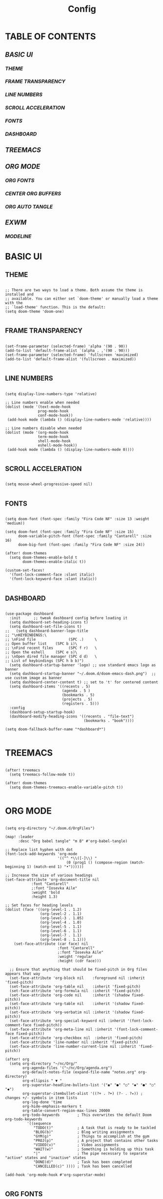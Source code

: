 #+title: Config
#+PROPERTY: header-args:emacs-lisp :tangle ./config.el

* TABLE OF CONTENTS
** [[BASIC UI]]
*** [[THEME]]
*** [[FRAME TRANSPARENCY]]
*** [[LINE NUMBERS]]
*** [[SCROLL ACCELERATION]]
*** [[FONTS]]
*** [[DASHBOARD]]
** [[TREEMACS]]
** [[ORG MODE]]
*** [[ORG FONTS]]
*** [[CENTER ORG BUFFERS]]
*** [[ORG AUTO TANGLE]]
** [[EXWM]]
*** [[MODELINE]]

* BASIC UI

** THEME

#+begin_src elisp

;; There are two ways to load a theme. Both assume the theme is installed and
;; available. You can either set `doom-theme' or manually load a theme with the
;; `load-theme' function. This is the default:
(setq doom-theme 'doom-one)

#+end_src

** FRAME TRANSPARENCY

#+begin_src elisp

(set-frame-parameter (selected-frame) 'alpha '(90 . 90))
(add-to-list 'default-frame-alist `(alpha . ,'(90 . 90)))
(set-frame-parameter (selected-frame) 'fullscreen 'maximized)
(add-to-list 'default-frame-alist '(fullscreen . maximized))

#+end_src

** LINE NUMBERS

#+begin_src elisp

(setq display-line-numbers-type 'relative)

;; Line numbers enable when needed
(dolist (mode '(text-mode-hook
               prog-mode-hook
               conf-mode-hook))
 (add-hook mode (lambda () (display-line-numbers-mode 'relative))))

;; Line numbers disable when needed
(dolist (mode '(org-mode-hook
               term-mode-hook
               shell-mode-hook
               eshell-mode-hook))
 (add-hook mode (lambda () (display-line-numbers-mode 0))))

#+end_src

** SCROLL ACCELERATION

#+begin_src elisp

(setq mouse-wheel-progressive-speed nil)

#+end_src

** FONTS
#+begin_src elisp

(setq doom-font (font-spec :family "Fira Code NF" :size 13 :weight 'medium))

(setq doom-font (font-spec :family "Fira Code NF" :size 15)
      doom-variable-pitch-font (font-spec :family "Cantarell" :size 16)
      doom-big-font (font-spec :family "Fira Code NF" :size 24))

(after! doom-themes
  (setq doom-themes-enable-bold t
        doom-themes-enable-italic t))

(custom-set-faces!
  '(font-lock-comment-face :slant italic)
  '(font-lock-keyword-face :slant italic))

#+end_src

** DASHBOARD

#+begin_src elisp

(use-package dashboard
  :init      ;; tweak dashboard config before loading it
  (setq dashboard-set-heading-icons t)
  (setq dashboard-set-file-icons t)
;;   (setq dashboard-banner-logo-title
;; "\nKEYBINDINGS:\
;; \nFind file               (SPC .)     \
;; Open buffer list    (SPC b i)\
;; \nFind recent files       (SPC f r)   \
;; Open the eshell     (SPC e s)\
;; \nOpen dired file manager (SPC d d)   \
;; List of keybindings (SPC h b b)")
  (setq dashboard-startup-banner 'logo) ;; use standard emacs logo as banner
  (setq dashboard-startup-banner "~/.doom.d/doom-emacs-dash.png")  ;; use custom image as banner
  (setq dashboard-center-content t) ;; set to 't' for centered content
  (setq dashboard-items '((recents . 5)
                          (agenda . 5 )
                          (bookmarks . 5)
                          (projects . 5)
                          (registers . 5)))
  :config
  (dashboard-setup-startup-hook)
  (dashboard-modify-heading-icons '((recents . "file-text")
                                    (bookmarks . "book"))))

(setq doom-fallback-buffer-name "*dashboard*")

#+end_src

* TREEMACS

#+begin_src elisp

(after! treemacs
  (setq treemacs-follow-mode t))

(after! doom-themes
  (setq doom-themes-treemacs-enable-variable-pitch t))

#+end_src

* ORG MODE

#+begin_src elisp

(setq org-directory "~/.doom.d/OrgFiles")

(map! :leader
      :desc "Org babel tangle" "m B" #'org-babel-tangle)

;; Replace list hyphen with dot
(font-lock-add-keywords 'org-mode
                        '(("^ *\\([-]\\) "
                            (0 (prog1 () (compose-region (match-beginning 1) (match-end 1) "•"))))))

;; Increase the size of various headings
(set-face-attribute 'org-document-title nil
            :font "Cantarell"
            ;:font "Iosevka Aile"
            :weight 'bold
            :height 1.3)

;; Set faces for heading levels
(dolist (face '((org-level-1 . 1.2)
                (org-level-2 . 1.1)
                (org-level-3 . 1.05)
                (org-level-4 . 1.0)
                (org-level-5 . 1.1)
                (org-level-6 . 1.1)
                (org-level-7 . 1.1)
                (org-level-8 . 1.1)))
    (set-face-attribute (car face) nil
                        :font "Cantarell"
                        ;:font "Iosevka Aile"
                        :weight 'regular
                        :height (cdr face)))

  ;; Ensure that anything that should be fixed-pitch in Org files appears that way
  (set-face-attribute 'org-block nil    :foreground nil :inherit 'fixed-pitch)
  (set-face-attribute 'org-table nil    :inherit 'fixed-pitch)
  (set-face-attribute 'org-formula nil  :inherit 'fixed-pitch)
  (set-face-attribute 'org-code nil     :inherit '(shadow fixed-pitch))
  (set-face-attribute 'org-table nil    :inherit '(shadow fixed-pitch))
  (set-face-attribute 'org-verbatim nil :inherit '(shadow fixed-pitch))
  (set-face-attribute 'org-special-keyword nil :inherit '(font-lock-comment-face fixed-pitch))
  (set-face-attribute 'org-meta-line nil :inherit '(font-lock-comment-face fixed-pitch))
  (set-face-attribute 'org-checkbox nil  :inherit 'fixed-pitch)
  (set-face-attribute 'line-number nil :inherit 'fixed-pitch)
  (set-face-attribute 'line-number-current-line nil :inherit 'fixed-pitch))

(after! org
  (setq org-directory "~/nc/Org/"
        org-agenda-files '("~/nc/Org/agenda.org")
        org-default-notes-file (expand-file-name "notes.org" org-directory)
        org-ellipsis " ▼ "
        org-superstar-headline-bullets-list '("◉" "●" "○" "◆" "●" "○" "◆")
        org-superstar-itembullet-alist '((?+ . ?➤) (?- . ?✦)) ; changes +/- symbols in item lists
        org-log-done 'time
        org-hide-emphasis-markers t
        org-table-convert-region-max-lines 20000
        org-todo-keywords        ; This overwrites the default Doom org-todo-keywords
          '((sequence
             "TODO(t)"           ; A task that is ready to be tackled
             "BLOG(b)"           ; Blog writing assignments
             "GYM(g)"            ; Things to accomplish at the gym
             "PROJ(p)"           ; A project that contains other tasks
             "VIDEO(v)"          ; Video assignments
             "WAIT(w)"           ; Something is holding up this task
             "|"                 ; The pipe necessary to separate "active" states and "inactive" states
             "DONE(d)"           ; Task has been completed
             "CANCELLED(c)" )))) ; Task has been cancelled

(add-hook 'org-mode-hook #'org-superstar-mode)

#+end_src

** ORG FONTS

#+begin_src elisp



#+end_src

** CENTER ORG BUFFERS

#+begin_src elisp

(defun cvm/org-mode-visual-fill ()
  (setq visual-fill-column-width 100
    visual-fill-column-center-text t)
  (visual-fill-column-mode 1))

(add-hook! org-mode #'cvm/org-mode-visual-fill)


#+end_src

** ORG AUTO TANGLE

#+begin_src elisp

(use-package! org-auto-tangle
  :defer t
  :hook (org-mode . org-auto-tangle-mode)
  :config
  (setq org-auto-tangle-default t))

#+end_src

* EXWM

#+begin_src elisp

(defun cvm/exwm-update-class ()
  (exwm-workspace-rename-buffer exwm-class-name))

;; Set the default number of workspaces
(setq exwm-workspace-number 9)

(exwm-enable)

;; When window "class" updates, use it to set the buffer name
(add-hook 'exwm-update-class-hook #'cvm/exwm-update-class)

;; These keys should always pass through to Emacs
(setq exwm-input-prefix-keys
  '(?\C-x
    ?\C-u
    ?\C-d
    ?\C-h
    ?\M-`
    ?\M-&
    ?\M-:
    ?\C-\M-j ;; Buffer list
    ?\C-\ )) ;; Ctrl+SPC

;; Ctrl+Q will enable the next key to be sent directly
(define-key exwm-mode-map [?\C-q] 'exwm-input-send-next-key)

;; Set up global key bindings. These always work, no matter the input state
;; Keep in mind that changing this list after EXWM initalizes has no effect
(setq exwm-input-global-keys
    `(
      ;; Reset to line-mode C-c C-k switches to char-mode via exwm-input-release-keyboard
      ([?\s-r] . exwm-reset)

      ;; Move between windows
      ([?\s-h] . windmove-left)
      ([?\s-l] . windmove-right)
      ([?\s-k] . windmove-up)
      ([?\s-j] . windmove-down)

      ;; Launch applications with shell command
      ([?\s-p] . (lambda (command)
                    (interactive (list (read-shell-command "$ ")))
                    (start-process-shell-command command nil command)))

      ;; Switch workspace
      ([?\s-w] . exwm-workspace-switch)

      ;; 's-N': Switch to workspace at N
      ,@(mapcar (lambda (i)
                  `(,(kbd (format "s-%d" i)) .
                    (lambda ()
                      (interactive)
                      (exwm-workspace-switch-create ,i))))
                (number-sequence 0 9))))

(require 'exwm-randr)
(exwm-randr-enable)
(start-process-shell-command "xrandr" nil "xrandr --output Virtual1 --primary --mode 1920x1080 -pos 0x0 --rotate normal --output Virtual2 --mode 1920x1080 --pos 1920x0 --rotate normal")

(setq exwm-randr-workspace-monitor-plist '(1 "Virtual1" 2 "Virtual1" 3 "Virtual1" 4 "Virtual1" 5 "Virtual1" 6 "Virtual2" 7 "Virtual2" 8 "Virtual2" 9 "Virtual2" 0 "Virtual2"))

(setq exwm-workspace-warp-cursor t)

(setq mouse-autoselect-window t
      focus-follows-mouse t)

(exwm-enable)

#+end_src

** MODELINE

#+begin_src elisp

(use-package exwm-modeline
  :after (exwm)
  :config
  (setq exwm-modeline-dividers (" " "  " "|")))

(add-hook 'exwm-init-hook #'exwm-modeline-mode)

(add-hook 'exwm-init-hook #'display-time-mode)

(setq doom-modeline-height 32)

#+end_src

** MODELINE

#+begin_src elisp

(use-package exwm-modeline
  :after (exwm)
  :config
  (setq exwm-modeline-dividers '("[" "] " "|"))
  (setq exwm-modeline-short t))

(add-hook 'exwm-init-hook #'exwm-modeline-mode)

(add-hook 'exwm-init-hook #'display-time-mode)

(setq doom-modeline-height 32)

#+end_src
